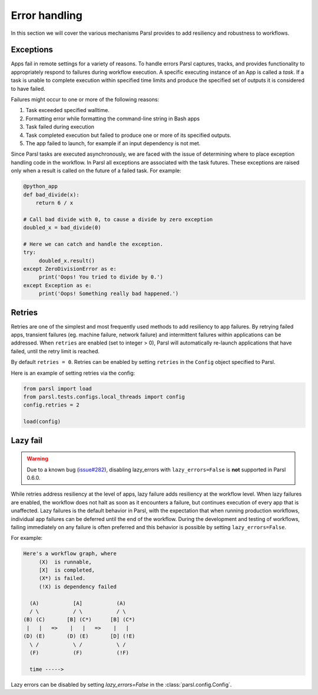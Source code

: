 .. _label-exceptions:

Error handling
==============

In this section we will cover the various mechanisms Parsl provides to add resiliency
and robustness to workflows.

Exceptions
----------

Apps fail in remote settings for a variety of reasons. To handle errors
Parsl captures, tracks, and provides functionality to appropriately respond to failures during
workflow execution. A specific executing instance of an App is called a *task*.
If a task is unable to complete execution within specified time limits and produce
the specified set of outputs it is considered to have failed.

Failures might occur to one or more of the following reasons:

1. Task exceeded specified walltime.
2. Formatting error while formatting the command-line string in Bash apps
3. Task failed during execution
4. Task completed execution but failed to produce one or more of its specified
   outputs.
5. The app failed to launch, for example if an input dependency is not met.


Since Parsl tasks are executed asynchronously, we are faced with the issue of
determining where to place exception handling code in the workflow.
In Parsl all exceptions are associated with the task futures. These exceptions are raised only when a result is called on the future
of a failed task. For example:

.. code-block:: python

      @python_app
      def bad_divide(x):
          return 6 / x

      # Call bad divide with 0, to cause a divide by zero exception
      doubled_x = bad_divide(0)

      # Here we can catch and handle the exception.
      try:
           doubled_x.result()
      except ZeroDivisionError as e:
           print('Oops! You tried to divide by 0.')
      except Exception as e:
           print('Oops! Something really bad happened.')


Retries
-------

Retries are one of the simplest and most frequently used methods to add resiliency
to app failures. By retrying failed apps, transient failures (eg. machine failure,
network failure) and intermittent failures within applications can be addressed.
When ``retries`` are enabled (set to integer > 0), Parsl will automatically
re-launch applications that have failed, until the retry limit is reached.

By default ``retries = 0``. Retries can be enabled by setting ``retries`` in the
``Config`` object specified to Parsl.

Here is an example of setting retries via the config:

.. code-block:: python

   from parsl import load
   from parsl.tests.configs.local_threads import config
   config.retries = 2

   load(config)




Lazy fail
---------

.. warning::
   Due to a known bug (`issue#282 <https://github.com/Parsl/parsl/issues/282>`_),
   disabling lazy_errors with ``lazy_errors=False`` is **not** supported in Parsl 0.6.0.


While retries address resiliency at the level of apps, lazy failure adds
resiliency at the workflow level. When lazy failures are enabled, the workflow does
not halt as soon as it encounters a failure, but continues execution of every
app that is unaffected. Lazy failures is the default behavior in Parsl, with the
expectation that when running production workflows, individual app failures can be
deferred until the end of the workflow. During the development and testing of
workflows, failing immediately on any failure is often preferred and this behavior
is possible by setting ``lazy_errors=False``.


For example:

.. code-block:: python

    Here's a workflow graph, where
         (X)  is runnable,
         [X]  is completed,
         (X*) is failed.
         (!X) is dependency failed

      (A)           [A]           (A)
      / \           / \           / \
    (B) (C)       [B] (C*)      [B] (C*)
     |   |   =>    |   |   =>    |   |
    (D) (E)       (D) (E)       [D] (!E)
      \ /           \ /           \ /
      (F)           (F)           (!F)

      time ----->


Lazy errors can be disabled by setting `lazy_errors=False` in the :class:`parsl.config.Config`.
